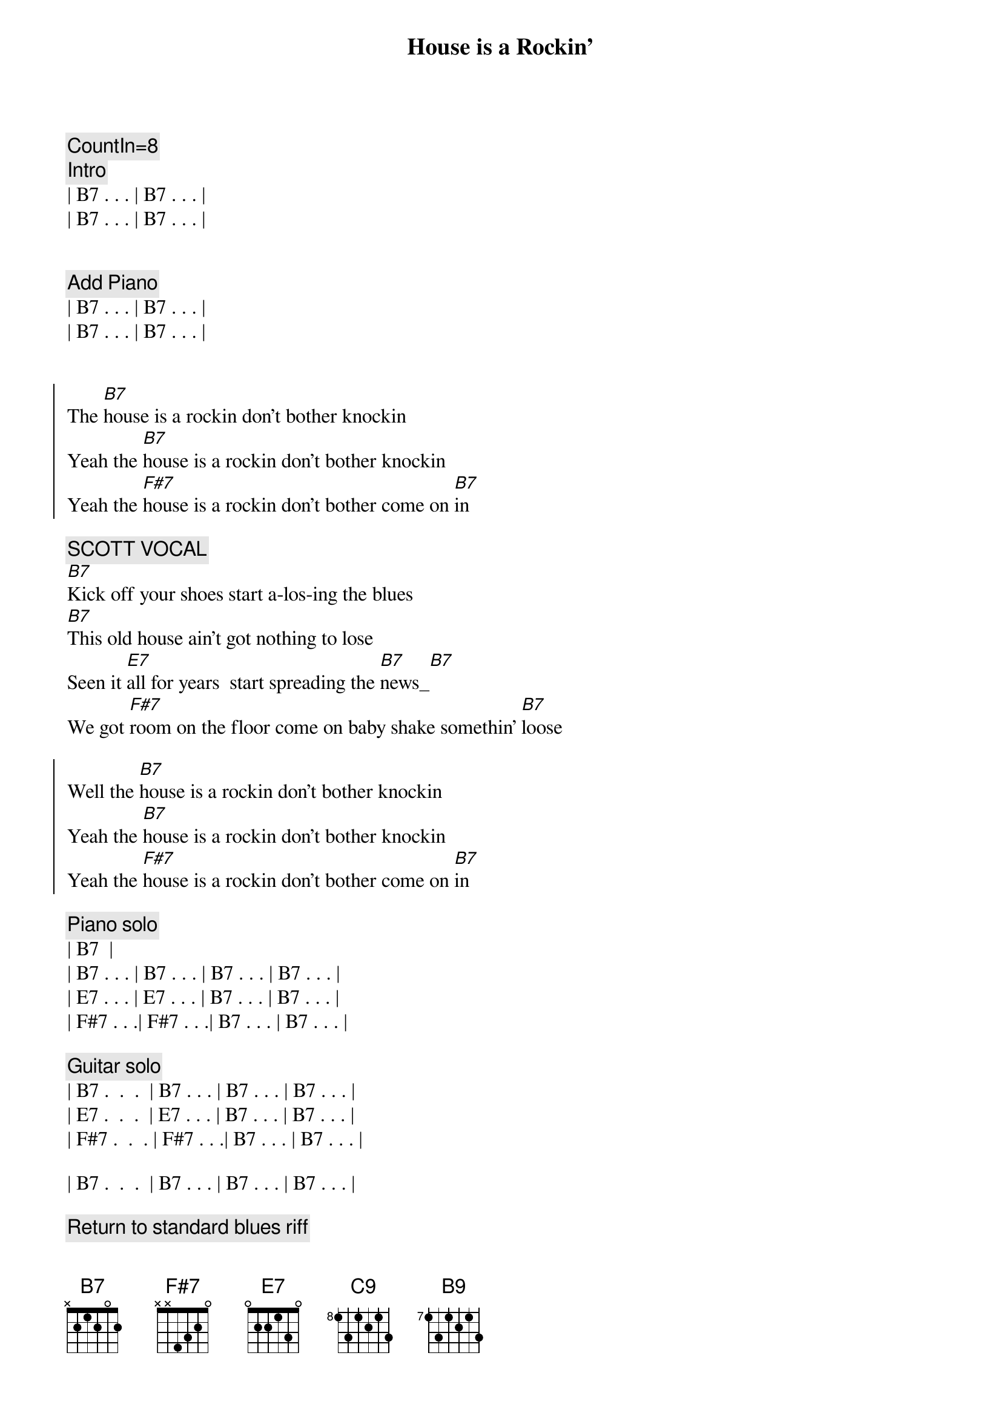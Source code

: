 {title: House is a Rockin'}
{artist: Stevie Ray Vaughan}
{key: B}
{tempo: 172}
{duration: 2:05}

{c: CountIn=8}
{c: Intro}
| B7 . . . | B7 . . . |
| B7 . . . | B7 . . . |


{c: Add Piano}
| B7 . . . | B7 . . . |
| B7 . . . | B7 . . . |


{start_of_chorus}
The [B7]house is a rockin don't bother knockin
Yeah the [B7]house is a rockin don't bother knockin
Yeah the [F#7]house is a rockin don't bother come on [B7]in
{end_of_chorus}

{c: SCOTT VOCAL}
{start_of_verse}
[B7]Kick off your shoes start a-los-ing the blues
[B7]This old house ain't got nothing to lose
Seen it [E7]all for years  start spreading the [B7]news_[B7]
We got [F#7]room on the floor come on baby shake somethin' [B7]loose
{end_of_verse}  

{start_of_chorus}
Well the [B7]house is a rockin don't bother knockin
Yeah the [B7]house is a rockin don't bother knockin
Yeah the [F#7]house is a rockin don't bother come on [B7]in
{end_of_chorus}

{comment: Piano solo}
| B7 <pickup> |
| B7 . . . | B7 . . . | B7 . . . | B7 . . . |
| E7 . . . | E7 . . . | B7 . . . | B7 . . . |
| F#7 . . .| F#7 . . .| B7 . . . | B7 . . . |

{comment: Guitar solo}
| B7 .  .  .  | B7 . . . | B7 . . . | B7 . . . |
| E7 .  .  .  | E7 . . . | B7 . . . | B7 . . . |
| F#7 .  .  . | F#7 . . .| B7 . . . | B7 . . . |

| B7 .  .  .  | B7 . . . | B7 . . . | B7 . . . |

{c: Return to standard blues riff}
| B7 .  .  .  | B7 . . . | 


{c: JEFF VOCAL}
{start_of_chorus}
Well the [B7]house is a rockin don't bother knockin
Yeah the [B7]house is a rockin don't bother knockin
Yeah the [F#7]house is a rockin don't bother come on [B7]
{end_of_chorus}

{start_of_verse}
Walk[B7]in up the street you can hear the sound
Of some [B7]bad honky tonkers really laying it down
They've seen [E7]it all for years they got nothin to lose[B7]
So get [F#7]out on the floor   shimmy 'til you shake somethin' loos[B7]e
{end_of_verse}

{start_of_chorus}
Well the [B7]house is a rockin don't bother knockin
Yeah the [B7]house is a rockin don't bother knockin
Well the [F#7]house is a rockin don't bother come on [B7]in
{end_of_chorus}

{comment: Outro}
I said the [F#7]House is rockin' don't bother come on [B7]in[C9][B9]
